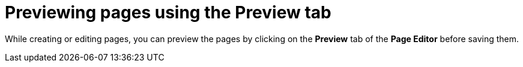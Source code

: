 [id='building-custom-dashboard-widgets-previewing-pages-proc']
= Previewing pages using the Preview tab

While creating or editing pages, you can preview the pages by clicking on the *Preview* tab of the *Page Editor* before saving them.
